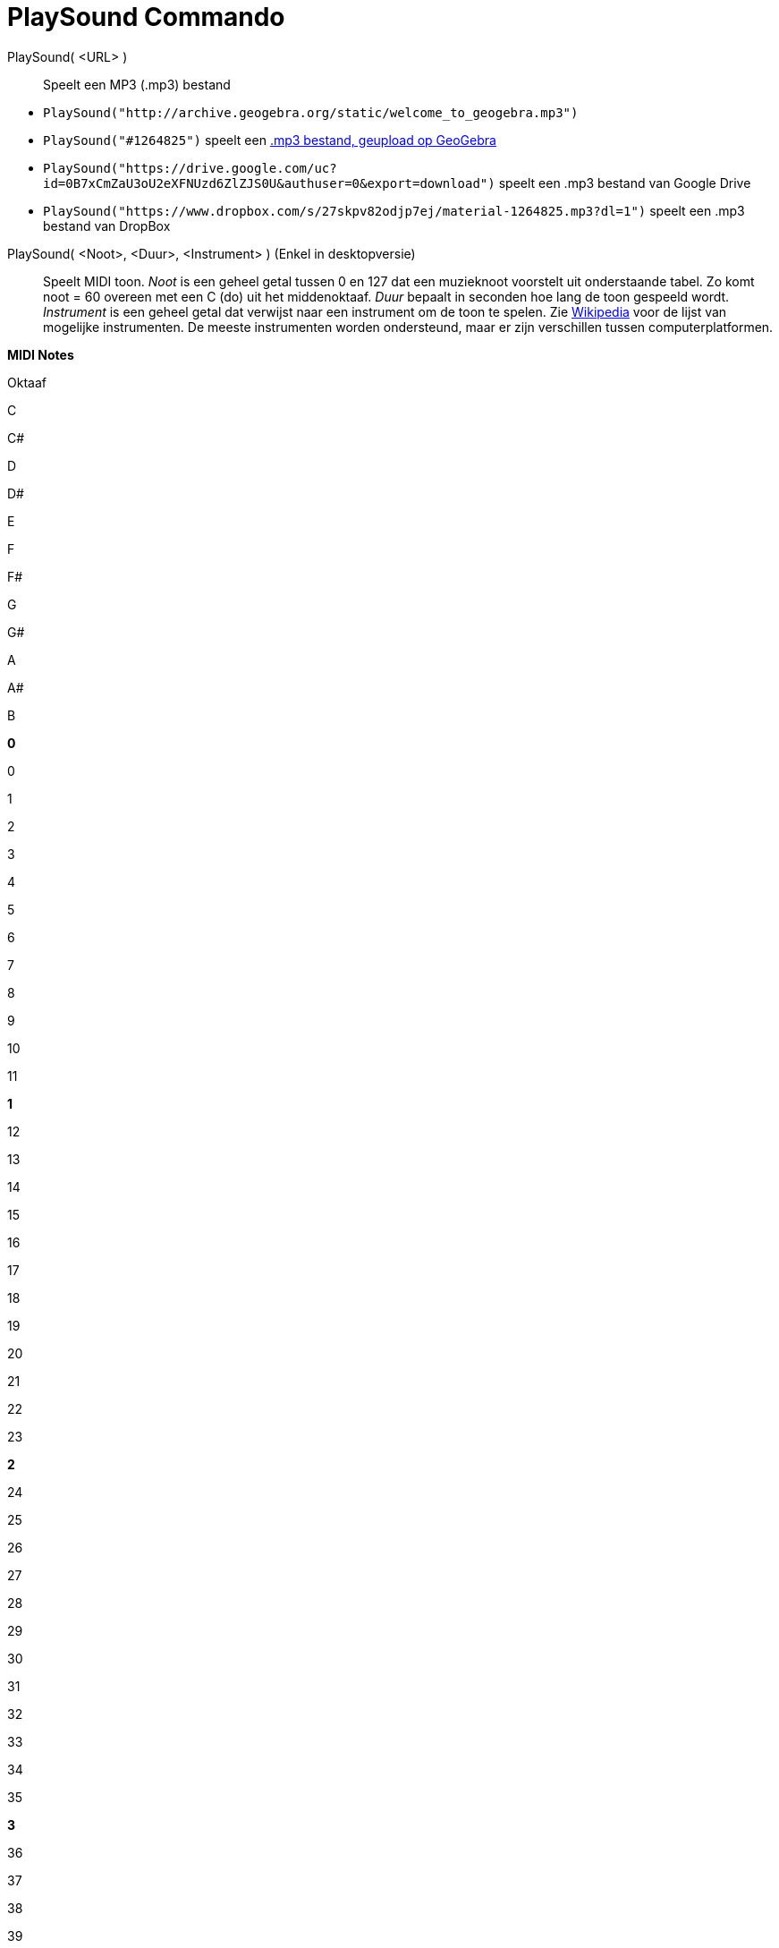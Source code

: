 = PlaySound Commando
:page-en: commands/PlaySound_Command
ifdef::env-github[:imagesdir: /nl/modules/ROOT/assets/images]

PlaySound( <URL> )::
  Speelt een MP3 (.mp3) bestand

[EXAMPLE]
====

* `++PlaySound("http://archive.geogebra.org/static/welcome_to_geogebra.mp3")++`
* `++PlaySound("#1264825")++` speelt een http://www.geogebra.org/material/simple/id/1264825[.mp3 bestand, geupload op
GeoGebra]
* `++PlaySound("https://drive.google.com/uc?id=0B7xCmZaU3oU2eXFNUzd6ZlZJS0U&authuser=0&export=download")++` speelt een
.mp3 bestand van Google Drive
* `++PlaySound("https://www.dropbox.com/s/27skpv82odjp7ej/material-1264825.mp3?dl=1")++` speelt een .mp3 bestand van
DropBox

====

PlaySound( <Noot>, <Duur>, <Instrument> ) (Enkel in desktopversie)::
  Speelt MIDI toon.
  _Noot_ is een geheel getal tussen 0 en 127 dat een muzieknoot voorstelt uit onderstaande tabel. Zo komt noot = 60
  overeen met een C (do) uit het middenoktaaf.
  _Duur_ bepaalt in seconden hoe lang de toon gespeeld wordt.
  _Instrument_ is een geheel getal dat verwijst naar een instrument om de toon te spelen. Zie
  https://en.wikipedia.org/wiki/General_MIDI/General_Midi.html[Wikipedia] voor de lijst van mogelijke instrumenten.
  De meeste instrumenten worden ondersteund, maar er zijn verschillen tussen computerplatformen.

*MIDI Notes*

Oktaaf

C

C#

D

D#

E

F

F#

G

G#

A

A#

B

*0*

0

1

2

3

4

5

6

7

8

9

10

11

*1*

12

13

14

15

16

17

18

19

20

21

22

23

*2*

24

25

26

27

28

29

30

31

32

33

34

35

*3*

36

37

38

39

40

41

42

43

44

45

46

47

*4*

48

49

50

51

51

53

54

55

56

57

58

59

*5*

60

61

62

63

64

65

66

67

68

69

70

71

*6*

72

73

74

75

76

77

78

79

80

81

82

83

*7*

84

85

86

87

88

89

90

91

92

93

94

95

*8*

96

97

98

99

100

101

102

103

104

105

106

107

*9*

108

109

110

111

112

113

114

115

116

117

118

119

*10*

120

121

122

123

124

125

126

127

PlaySound( <Functie>, <Minimumwaarde>, <Maximumwaarde> )::
  Speelt een geluid, bepaald door _Functie_ binnen het tijdsinterval [-1,1]. De tijdseenheden zijn seconden en het
  geluid wordt gespeeld van de Minimumwaarde tot de Maximumwaarde. Het geluid wordt gegenereerd door 8-bit samples a
  rato van 8000 samples per seconde.

[EXAMPLE]
====

`++PlaySound(sin(440 2Pi x), 0, 1)++`

Speelt toon die overeenkomt met een zuivere sinusfunctie met een frequentie van 440 Hz (la) en dit een seconde lang.

====

PlaySound( <Functie>, <Minimumwaarde>, <Maximumwaarde>, <Sample Rate>, <Sample Diepte> )::
  Speelt een toon gegenereerd door Functie, in een tijdsduur binnen het interval [-1,1]. De tijdseenheden zijn seconden
  en het geluid wordt gespeeld van een tijd Minimumwaarde tot Maximumwaarde. De sampling methode wordt bepaald door
  "Sample Rate" and "Sample Diepte".
  "Sample Rate" is het aantal functiewaarden dat genomen wordt per seconde. De waarden die aangenomen worden zijn 8000,
  11025, 16000, 22050, of 44100
  "Sample Diepte" is de grootte van een sample in bits. De waarden die aangenomen worden zijn 8 en 16.

PlaySound( <Boolean Play> )::
  Pauzeert of hervat het spelen.
  PlaySound(true) = speel, PlaySound(false) = pauze.
